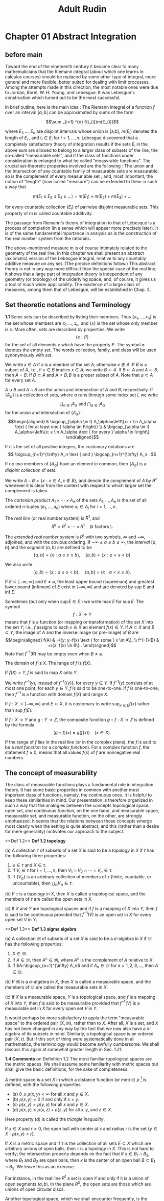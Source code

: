 #+title:Adult Rudin
#+latex_header: \usepackage{amsmath}
#+latex_header: \usepackage{mathrsfs}
#+latex_header: \usepackage{csquotes}
#+latex_header: \MakeOuterQuote{"}
#+latex_header: \setlength{\parskip}{1em}
#+options: tex:dvisvgm toc:2

* Chapter 01 Abstract Integration

** before main

Toward the end of the nineteenth century it became clear to many mathematicians that the Riemann integral (about which one learns in calculus courses) should be replaced by some other type of integral, more general and more flexible, better suited for dealing with limit processes. Among the attempts made in this direction, the most notable ones were due to Jordan, Borel, W. H. Young, and Lebesgue. It was Lebesgue's construction which turned out to be the most successful.

In brief outline, here is the main idea : The Riemann integral of a function \(f\) over an interval \([a,b]\) can be approximated by sums of the form

\[\sum _{i=1} ^{n} f(t_{i})m(E_{i})\]

where \(E_{1}, \dots , E_{n}\) are disjoint intervals whose union is [a,b], \(m (E_{i})\) denotes the length of \(E_{i}\) , and \(t_{i} \in E_{i}\) for \(i = 1, \dots, n\). Lebesgue discovered that a completely satisfactory theory of integration results if the sets \(E_{i}\) in the above sum are allowed to belong to a larger class of subsets of the line, the so-called "measurable sets", and if the class of functions under consideration is enlarged to what he called "measvrable functions". The crucial set-theoretic properties involved are the following : The union and the intersection of any countable family of measurable sets are measurable; so is the complement of every measur able set ; and, most important, the notion of "length" (now called "measure") can be extended to them in such a way that

\[m (E_{1} \cup E_{2} \cup E_{3} \cup \dots) = m(E_{1}) + m(E_{2}) + m(E_{3}) + \dots\]

# end of page 5

for every countable collection \(\left\{E_i\right\}\) of pairwise disjoint measurable sets. This property of \(m\) is called countable additivity.

The passage from Riemann's theory of integration to that of Lebesque is a process of completion (in a sense which will appear more precisely later). It is of the same fundamental importance in analysis as is the construction of the real number system from the rationals.

The above-mentioned measure \(m\) is of course intimately related to the geometry of the real line. In this chapter we shall present an abstract (axiomatic) version of the Lebesgue integral, relative to any countably additive measure on any set. (The precise definitions follow.) This abstract theory is not in any way more difficult than the special case of the real line; it shows that a large part of integration theory is independent of any geometry (or topology) of the underlying space; and, of course, it gives us a tool of much wider applicability. The existence of a large class of measures, among them that of Lebesgue, will be established in Chap. 2.

** Set theoretic notations and Terminology

**1.1** Some sets can be described by listing their members. Thus \(\left\{x_1, \ldots, x_n\right\}\) is the set whose members are \(x_1, \ldots, x_n\); and \(\{x\}\) is the set whose only member is \(x\). More often, sets are described by properties. We write
\[\{x: P\}\]
for the set of all elements \(x\) which have the property \(P\). The symbol \(\varnothing\) denotes the empty set. The words collection, family, and class will be used synonymously with /set/.

We write \(x \in A\) if \(x\) is a member of the set \(A\); otherwise \(x \notin A\). If \(B\) is a subset of \(A\), i.e., if \(x \in B\) implies \(x \in A\), we write \(B \subset A\). If \(B \subset A\) and \(A \subset B\), then \(A=B\). If \(B \subset A\) and \(A \neq B, B\) is a proper subset of \(A\). Note that \(\varnothing \subset A\) for every set \(A\).

\(A \cup B\) and \(A \cap B\) are the union and intersection of \(A\) and \(B\), respectively. If \(\left\{A_\alpha\right\}\) is a collection of sets, where \(\alpha\) runs through some index set \(I\), we write
\[\bigcup_{\alpha \in I} A_\alpha \text { and } \bigcap_{\alpha \in I} A_\alpha\]
for the union and intersection of \(\left\{A_\alpha\right\}\) :
\[\begin{aligned}
& \bigcup_{\alpha \in I} A_\alpha=\left\{x: x \in A_\alpha \text { for at least one } \alpha \in I\right\} \\
& \bigcap_{\alpha \in I} A_\alpha=\left\{x: x \in A_\alpha \text { for every } \alpha \in I\right\}
\end{aligned}\]

If \(I\) is the set of all positive integers, the customary notations are
\[
\bigcup_{n=1}^{\infty} A_n \text { and } \bigcap_{n=1}^{\infty} A_n .
\]
# end of page 6


If no two members of \(\left\{A_\alpha\right\}\) have an element in common, then \(\left\{A_\alpha\right\}\) is a /disjoint collection/ of sets.

We write \(A-B=\{x: x \in A, x \notin B\}\), and denote the complement of \(A\) by \(A^c\) whenever it is clear from the context with respect to which larger set the complement is taken.

The /cartesian product/ \(A_1 \times \cdots \times A_n\) of the sets \(A_1, \ldots, A_n\) is the set of all ordered \(n\)-tuples \(\left(a_1, \ldots, a_n\right)\) where \(a_i \in A_i\) for \(i=1, \ldots, n\).

The /real line/ (or real number system) is \(R^1\), and
\[
R^k=R^1 \times \cdots \times R^1 \quad(k \text { factors }).
\]

The /extended real number system/ is \(R^1\) with two symbols, \(\infty\) and \(-\infty\), adjoined, and with the obvious ordering. If \(-\infty \leq a \leq b \leq \infty\), the /interval/ \([a, b]\) and the /segment/ \((a, b)\) are defined to be
\[ [a, b]=\{x: a \leq x \leq b\}, \quad(a, b)=\{x: a<x<b\} \]

We also write
\[ [a, b)=\{x: a \leq x<b\}, \quad(a, b]=\{x: a<x \leq b\} .\]

If \(E \subset[-\infty, \infty]\) and \(E \neq \varnothing\), the least upper bound (supremum) and greatest lower bound (infimum) of \(E\) exist in \([-\infty, \infty]\) and are denoted by sup \(E\) and inf \(E\).

Sometimes (but only when \(\sup E \in E\) ) we write max \(E\) for \(\sup E\).
The symbol
\[
f: X \rightarrow Y
\]
means that \(f\) is a function (or mapping or transformation) of the set \(X\) into the set \(Y\); i.e., \(f\) assigns to each \(x \in X\) an element \(f(x) \in Y\). If \(A \subset X\) and \(B \subset Y\), the image of \(A\) and the inverse image (or pre-image) of \(B\) are
\[\begin{aligned}
f(A) & =\{y: y=f(x) \text { for some } x \in A\}, \\
f^{-1}(B) & =\{x: f(x) \in B\} .
\end{aligned}\]
Note that \(f^{-1}(B)\) may be empty even when \(B \neq \varnothing\).

The domain of \(f\) is \(X\). The range of \(f\) is \(f(X)\).

If \(f(X)=Y, f\) is said to map \(X\) onto \(Y\).

We write \(f^{-1}(y)\), instead of \(f^{-1}(\{y\})\), for every \(y \in Y\). If \(f^{-1}(y)\) consists of at most one point, for each \(y \in Y, f\) is said to be one-to-one. If \(f\) is one-to-one, then \(f^{-1}\) is a function with domain \(f(X)\) and range \(X\).

If \(f: X \rightarrow[-\infty, \infty]\) and \(E \subset X\), it is customary to write \(\sup _{x \in E} f(x)\) rather than sup \(f(E)\).

If \(f: X \rightarrow Y\) and \(g: Y \rightarrow Z\), the composite function \(g \circ f: X \rightarrow Z\) is defined by the formula
\[(g \circ f) (x) = g(f(x))\quad (x \in X).\]

# page 8

If the range of \(f\) lies in the real line (or in the complex plane), the \(f\) is said to be a /real function/ (or a /complex function/). For a complex function \(f\), the statement \(f \ge 0\), means that all values \(f(x)\) of \(f\) are nonnegative real numbers.

** The concept of measurability

The class of measurable functions plays a fundamental role in integration theory. It has some basic properties in common with another most important class of functions, namely, the continuous ones. It is helpful to keep these similarities in mind. Our presentation is therefore organized in such a way that the analogies between the concepts topological space, open set, and continuous function, on the one hand, and measurable space, measurable set, and measurable function, on the other, are strongly emphasized. It seems that the relations between these concepts emerge most clearly when the setting is quite abstract, and this (rather than a desire for mere generality) motivates our approach to the subject.

\medskip
<<Def 1.2>> *Def 1.2 topology*

(a) A collection \(\tau\) of subsets of a set \(X\) is said to be a /topology/ in \(X\) if \(\tau\) has the following three properties:

  1. \(\varnothing \in \tau\) and \(X \in \tau\).
  2. If \(V_i \in \tau\) for \(i = 1, \ldots, n\), then \(V_1 \cap V_2 \cap \cdots \cap V_n \in \tau\).
  3. If \(\{V_\alpha\}\) is an arbitrary collection of members of \(\tau\) (finite, countable, or uncountable), then \(\bigcup_\alpha V_\alpha \in \tau\).

(b) If \(\tau\) is a topology in \(X\), then \(X\) is called a topological space, and the members of \(\tau\) are called the open sets in \(X\).

(c) If \(X\) and \(Y\) are topological spaces and if \(f\) is a mapping of \(X\) into \(Y\), then \(f\) is said to be continuous provided that \(f^{-1}(V)\) is an open set in \(X\) for every open set \(V\) in \(Y\).

\medskip
<<Def 1.3>> *Def 1.3 sigma algebra*

(a) A collection \(\mathfrak{M}\) of subsets of a set \(X\) is said to be a \(\sigma\)-algebra in \(X\) if \(\mathfrak{M}\) has the following properties:

  1. \(X \in \mathfrak{M}\).
  2. If \(A \in \mathfrak{M}\), then \(A^c \in \mathfrak{M}\), where \(A^c\) is the complement of \(A\) relative to \(X\).
  3. If \(A=\bigcup_{n=1}^{\infty} A_n\) and if \(A_n \in \mathfrak{M}\) for \(n=1,2,3, \dots\), then \(A \in \mathfrak{M}\).

(b) If \(\mathfrak{M}\) is a \(\sigma\)-algebra in \(X\), then \(X\) is called a measurable space, and the members of \(\mathfrak{M}\) are called the measurable sets in \(X\).

(c) If \(X\) is a measurable space, \(Y\) is a topological space, and \(f\) is a mapping of \(X\) into \(Y\), then \(f\) is said to be measurable provided that \(f^{-1}(V)\) is a measurable set in \(X\) for every open set \(V\) in \(Y\).
# page 9

It would perhaps be more satisfactory to apply the term "measurable space" to the ordered pair \((X, \mathfrak{M})\), rather than to \(X\). After all, \(X\) is a set, and \(X\) has not been changed in any way by the fact that we now also have a \(\sigma\)-algebra of its subsets in mind. Similarly, a topological space is an ordered pair \((X, \tau)\). But if this sort of thing were systematically done in all mathematics, the terminology would become awfully cumbersome. We shall discuss this again at somewhat greater length in Sec. 1.21.

\medskip
*1.4 Comments* on Definition 1.2 The most familiar topological spaces are the metric spaces. We shall assume some familiarity with metric spaces but shall give the basic definitions, for the sake of completeness.

A metric space is a set \(X\) in which a distance function (or metric) \(\rho\) [fn:: we use \(d\) elsewhere] is defined, with the following properties:

- (a) \(0 \leq \rho(x, y)<\infty\) for all \(x\) and \(y \in X\).
- (b) \(\rho(x, y)=0\) if and only if \(x=y\).
- (c) \(\rho(x, y)=\rho(y, x)\) for all \(x\) and \(y \in X\).
- (d) \(\rho(x, y) \leq \rho(x, z)+\rho(z, y)\) for all \(x, y\), and \(z \in X\).

Here property \((d)\) is called the /triangle inequality/.

If \(x \in X\) and \(r \geq 0\), the open ball with center at \(x\) and radius \(r\) is the set \(\{y \in X: \rho(x, y)<r\}\).

If \(X\) is a metric space and if \(\tau\) is the collection of all sets \(E \subset X\) which are arbitrary unions of open balls, then \(\tau\) is a topology in \(X\). This is not hard to verify; the intersection property depends on the fact that if \(x \in B_1 \cap B_2\), where \(B_1\) and \(B_2\) are open balls, then \(x\) is the center of an open ball \(B \subset B_1 \cap B_2\). We leave this as an exercise.

For instance, in the real line \(R^1\) a set is open if and only if it is a union of open segments \((a, b)\). In the plane \(R^2\), the open sets are those which are unions of open circular discs.

Another topological space, which we shall encounter frequently, is the extended real line \([-\infty, \infty]\); its topology is defined by declaring the following sets to be open: \((a, b),[-\infty, a),(a, \infty]\), and any union of segments of this type.

The definition of continuity given in Sec. 1.2(c) is a global one. Frequently it is desirable to define continuity locally: A mapping \(f\) of \(X\) into \(Y\) is said to be continuous at the point \(x_0 \in X\) if to every neighborhood \(V\) of \(f\left(x_0\right)\) there corresponds a neighborhood \(W\) of \(x_0\) such that \(f(W) \subset V\).
(A neighborhood of a point \(x\) is, by definition, an open set which contains \(x\).)
When \(X\) and \(Y\) are metric spaces, this local definition is of course the same as the usual epsilon-delta definition, and is equivalent to the requirement that \(\lim f\left(x_n\right)=f\left(x_0\right)\) in \(Y\) whenever \(\lim x_n=x_0\) in \(X\).

The following easy proposition relates the local and global definitions of continuity in the expected manner:

\medskip
<<Prop 1.5>>
**1.5 Proposition** Let \(X\) and \(Y\) be topological spaces. A mapping \(f\) of \(X\) into \(Y\) is continuous if and only iff is continuous at every point of \(X\).
# page 10

*Proof* If \(f\) is continuous and \(x_0 \in X\), then \(f^{-1}(V)\) is a neighborhood of \(x_0\), for every neighborhood \(V\) of \(f\left(x_0\right)\). Since \(f\left(f^{-1}(V)\right) \subset V\), it follows that \(f\) is continuous at \(x_0\).

If \(f\) is continuous at every point of \(X\) and if \(V\) is open in \(Y\), every point \(x \in f^{-1}(V)\) has a neighborhood \(W_x\) such that \(f\left(W_x\right) \subset V\). Therefore \(W_x \subset\) \(f^{-1}(V)\). It follows that \(f^{-1}(V)\) is the union of the open sets \(W_x\), so \(f^{-1}(V)\) is itself open. Thus \(f\) is continuous. QED

\medskip
<<Com 1.6>>
1.6 Comments on Definition 1.3

Let \(\mathfrak{M}\) be a \(\sigma\)-algebra in a set \(X\). Referring to Properties (i) to (iii) of Definition 1.3(a) [[Def 1.3]], we immediately derive the following facts.

(a) Since \(\varnothing=X^c\), (i) and (ii) imply that \(\varnothing \in \mathfrak{M}\).
(b) Taking \(A_{n+1}=A_{n+2}=\cdots=\varnothing\) in (iii), we see that \(A_1 \cup A_2 \cup \cdots \cup A_n\) \(\in \mathfrak{M}\) if \(A_i \in \mathfrak{M}\) for \(i=1, \ldots, n\).
(c) Since
\[
\bigcap_{n=1}^{\infty} A_n=\left(\bigcup_{n=1}^{\infty} A_n^c\right)^c,
\]
\(\mathfrak{M}\) is closed under the formation of countable (and also finite) intersections.
(d) Since \(A-B=B^c \cap A\), we have \(A-B \in \mathfrak{M}\) if \(A \in \mathfrak{M}\) and \(B \in \mathfrak{M}\).

The prefix \(\sigma\) refers to the fact that (iii) is required to hold for all /countable/ unions of members of \(\mathfrak{M}\). If (iii) is required for finite unions only, then \(\mathfrak{M}\) is called an algebra of sets.

\medskip
<<Thm 1.7>>
1.7 Theorem Let \(Y\) and \(Z\) be topological spaces, and let \(g: Y \rightarrow Z\) be continuous.

- (a) If \(X\) is a topological space, if \(f: X \rightarrow Y\) is continuous, and if \(h=g \circ f\), then \(h: X \rightarrow Z\) is continuous.
- (b) If \(X\) is a measurable space, if \(f: X \rightarrow Y\) is measurable, and if \(h=g \circ f\), then \(h: X \to Z \) is measurable.

Stated informally, continuous functions of continuous functions are continuous; continuous functions of measurable functions are measurable.

Proof If \(V\) is open in \(Z\), then \(g^{-1}(V)\) is open in \(Y\), and
\[h^{-1}(V)=f^{-1}\left(g^{-1}(V)\right) .\]
If \(f\) is continuous, it follows that \(h^{-1}(V)\) is open, proving \((a)\).
If \(f\) is measurable, it follows that \(h^{-1}(V)\) is measurable, proving \((b)\). ////
# page 11

\medskip
<<Thm 1.8>>
**1.8 Theorem** Let \(u\) and \(v\) be real measurable functions on a measurable space \(X\), let \(\Phi\) be a continuous mapping of the plane (\(\mathbb R^{2}\)) into a topological space \(Y\), and define
\[
h(x)=\Phi(u(x), v(x))
\]
for \(x \in X\). Then \(h: X \rightarrow Y\) is measurable.

Proof. Put \(f(x)=(u(x), v(x))\). Then \(f\) maps \(X\) into the plane. Since \(h=\Phi \circ f\), Theorem 1.7 shows that it is enough to prove the measurability of \(f\).

If \(R\) is any open rectangle in the plane, with sides parallel to the axes, then \(R\) is the cartesian product of two segments \(I_1\) and \(I_2\), and
\[
f^{-1}(R)=u^{-1}\left(I_1\right) \cap v^{-1}\left(I_2\right),
\]
which is measurable, by our assumption on \(u\) and \(v\). Every open set \(V\) in the plane is a countable union of such rectangles \(R_i\), and since
\[
f^{-1}(V)=f^{-1}\left(\bigcup_{i=1}^{\infty} R_i\right)=\bigcup_{i=1}^{\infty} f^{-1}\left(R_i\right),
\]
\(f^{-1}(V)\) is measurable. QED

\medskip
<<Prop 1.9>>
1.9 Let \(X\) be a measurable space. The following propositions are corollaries of Theorems 1.7 and 1.8:

(a) If \(f=u+i v\), where \(u\) and \(v\) are real measurable functions on \(X\), then \(f\) is \(a\) complex measurable function on \(\boldsymbol{X}\).
This follows from Theorem 1.8 , with \(\Phi(z)=z\).

(b) If \(f=u+i v\) is a complex measurable function on \(X\), then \(u, v\), and \(|f|\) are real measurable functions on \(X\).

This follows from Theorem 1.7, with \(g(z)=\operatorname{Re}(z), \operatorname{Im}(z)\), and \(|z|\).
(c) Iff and \(g\) are complex measurable functions on \(X\), then so are \(f+g\) and \(f g\).

For real \(f\) and \(g\) this follqws from Theorem 1.8, with
\[
\Phi(s, t)=s+t
\]
and \(\Phi(s, t)=s t\). The complex case then follows from \((a)\) and \((b)\).

(d) If \(E\) is a measurable set in \(X\) and if
\[
\chi_E(x)= \begin{cases}1 & \text { if } x \in E \\ 0 & \text { if } x \notin E\end{cases}
\]
then \(\chi_E\) is a measurable function.

  This obvious. We call \(\chi _{E}\) the characteristic function of the set \(E\). The letter \(\chi\) will be reserved for characteristic functions throughout this book.

(e) If \(f\) is a complex measurable function on \(X\), there is a complex measurable function \(\alpha\) on \(X\) such that \(\vert \alpha \vert = 1\) and \(f = \alpha \vert f \vert\).

# page 12

\medskip
*Proof* Let \(E=\{x: f(x)=0\}\), let \(Y\) be the complex plane with the origin removed, define \(\varphi(z)=z /|z|\) for \(z \in Y\), and put
\[
\alpha(x)=\varphi\left(f(x)+\chi_E(x)\right) \quad(x \in X) .
\]

If \(x \in E, \alpha(x)=1\); if \(x \notin E, \alpha(x)=f(x) /|f(x)|\). Since \(\varphi\) is continuous on \(Y\) and since \(E\) is measurable (why?), the measurability of \(\alpha\) follows from (c), (d), and Theorem 1.7.

\bigskip
We now show that \(\sigma\)-algebras exist in great profusion.

\medskip
<<Thm 1.10>>
1.10 Theorem If \(\mathscr{F}\) is any collection of subsets of \(\boldsymbol{X}\), there exists a smallest \(\sigma\)-algebra \(\mathfrak{M}^*\) in \(\boldsymbol{X}\) such that \(\mathscr{F} \subset \mathfrak{M}^*\).

This \(\mathfrak{M}^*\) is sometimes called the \(\sigma\)-algebra generated by \(\mathscr{F}\).

\medskip
*Proof* Let \(\Omega\) be the family of all \(\sigma\)-algebras \(\mathfrak{M}\) in \(X\) which contain \(\mathscr{F}\). Since the collection of all subsets of \(X\) is such a \(\sigma\)-algebra, \(\Omega\) is not empty. Let \(\mathfrak{M}^*\) be the intersection of all \(\mathfrak{M} \in \Omega\). It is clear that \(\mathscr{F} \subset \mathfrak{M}^*\) and that \(\mathfrak{M}^*\) lies in every \(\sigma\)-algebra in \(X\) which contains \(\mathscr{F}\). To complete the proof, we have to show that \(\mathfrak{M}^*\) is itself a \(\sigma\)-algebra.
  If \(A_n \in \mathfrak{M}^*\) for \(n=1,2,3, \ldots\), and if \(\mathfrak{M} \in \Omega\), then \(A_n \in \mathfrak{M}\), so \(\bigcup A_n \in \mathfrak{M}\), since \(\mathfrak{M}\) is a \(\sigma\)-algebra. Since \(\bigcup A_n \in \mathfrak{M}\) for every \(\mathfrak{M} \in \Omega\), we conclude that \(\bigcup A_n \in \mathfrak{M}^*\). The other two defining properties of a \(\sigma\)-algebra are verified in the same manner.
QED

\medskip
<<Def 1.11>>
*1.11 Borel Sets* Let \(X\) be a topological space. By Theorem 1.10 [[Thm 1.10]], there exists a smallest \(\sigma\)-algebra \(\mathscr{B}\) in \(X\) such that every open set in \(X\) belongs to \(\mathscr{B}\). The members of \(\mathscr{B}\) are called the Borel sets of \(\boldsymbol{X}\).

  In particular, closed sets are Borel sets (being, by definition, the complements of open sets), and so are all countable unions of closed sets and all countable intersections of open sets. These last two are called \(F_\sigma\) 's and \(G_\delta\) 's, respectively, and play a considerable role. The notation is due to Hausdorff. The letters \(F\) and \(G\) were used for closed and open sets, respectively, and \(\sigma\) refers to union (Summe), \(\delta\) to intersection (Durchschnitt). For example, every half-open interval \([a, b)\) is a \(G_\delta\) and an \(F_\sigma\) in \(R^1\).

  Since \(\mathscr{B}\) is a \(\sigma\)-algebra, we may now regard \(X\) as a measurable space, with the Borel sets playing the role of the measurable sets; more concisely, we consider the measurable space \((X, \mathscr{B})\). If \(f: X \rightarrow Y\) is a continuous mapping of \(X\), where \(Y\) is any topological space, then it is evident from the definitions that \(f^{-1}(V) \in \mathscr{B}\) for every open set \(V\) in \(Y\). In other words, every continuous mapping of \(X\) is Borel measurable.

  Borel measurable mappings are often called borel mappigns or borel functions.

# page 13


\medskip
<<Thm 1.12>> *Theorem 1.12*

Suppose \( \mathfrak{M} \) is a σ-algebra in \( X \), and \( Y \) is a topological space. Let \( f \) map \( X \) into \( Y \).

(a) If \( \Omega \) is the collection of all sets \( E \subseteq Y \) such that \( f^{-1}(E) \in \mathfrak M\), then \( \Omega \) is a σ-algebra in \( Y \).
(b) If \( f \) is measurable and \( E \) is a Borel set in \( Y \), then \( f^{-1}(E) \in \mathfrak M\).
(c) If \( Y = [-\infty, \infty] \) and \( f^{-1}((\alpha, \infty]) \in \mathfrak M\) for every real \( \alpha \), then \( f \) is measurable.
(d) If \( f \) is measurable, if \( Z \) is a topological space, if \( g: Y \to Z \) is a Borel mapping, and if \( h = g \circ f \), then \( h: X \to Z \) is measurable.

**Proof**: (a) follows from the relations
\[ f^{-1}(Y) = X, \]
\[ f^{-1}(Y - A) = X - f^{-1}(A), \]
and
\[ f^{-1}(A_1 \cup A_2 \cup \cdots) = f^{-1}(A_1) \cup f^{-1}(A_2) \cup \cdots. \]
To prove (b), let \(\Omega\) be as in (a); the measurability of \(f\) implies that \(\Omega\) contains all open sets in \(Y\), and since \(\Omega\) is a σ-algebra, \(\Omega\) contains all Borel sets in \(Y\).

To prove (c), let \(\Omega\) be the collection of all \(E \subset [-\infty, \infty]\) such that \(f^{-1}(E) \in \mathfrak{M}\). Choose a real number \(\alpha\), and choose \(\alpha_n < \alpha\) so that \(\alpha_n \to \alpha\) as \(n \to \infty\). Since \((\alpha_n, \infty] \in \Omega\) for each \(n\), since
\[ [-\infty, \alpha) = \bigcup_{n=1}^{\infty} [-\infty, \alpha_n] = \bigcup_{n=1}^{\infty} (\alpha_n, \infty]^c. \]
and since \((a)\) shows that \(\Omega\) is a sigma algebra, we see that \([- \infty, \alpha) \in \Omega\). The same is then true of
\[(\alpha, \beta) = [- \infty, \beta) \cap (\alpha, \infty].\]
Since every open set in \([-\infty, \infty]\) is a countable union of segments of the above types, \(\Omega\) contains every open set. Thus \(f\) is measurable.

  To prove \((d)\), let \(V \subset Z\) be open. Then \(g ^{-1}(V)\) is a Borel set of \(Y\), and since
\[h^{-1}(V) = f^{-1}(g ^{-1} (V)),\]
\((b)\) shows that \(h^{-1}(V) \in \mathfrak M\).

\medskip
<<Def 1.13>> *1.13 Definition* Let \(\{\alpha_{n} \}\) be a sequence in \([-\infty, \infty]\), and put
\[b_{k} = \sup \{a_{k}, a_{k+1} , a _{k+1}, \dots \}\quad (k = 1,2,3,\dots)\]

# page 14

** simple functions

<<Def 1.16>>
Def 1.16 A complex function \(s\) on a measurable space \(X\) whose range consists of only finitely many points will be called a /simple function/.
Among these are the /nonnegative simple functions/, whose range is a finite subset of \([0, \infty)\). Note that we explicitly exclude \(\infty\) from the values of a simple function.

If \(\alpha_1, \ldots, \alpha_n\) are the distinct values of a simple function \(s\), and if we set \(A_i=\left\{x: s(x)=\alpha_i\right\}\), then clearly
\[
s=\sum_{i=1}^n \alpha_i \chi_{A_i}
\]
where \(\chi_{A_i}\) is the characteristic function of \(A_i\), as defined in Sec. 1.9(d).

It is also clear that \(s\) is measurable if and only if each of the sets \(A_i\) is measurable.

<<Thm 1.17>>
1.17 Theorem Let \(f: X \rightarrow[0, \infty]\) be measurable. There exist simple measurable functions \(s_n\) on \(X\) such that

- (a) \(0 \leq s_1 \leq s_2 \leq \cdots \leq f\).
- (b) \(s_n(x) \rightarrow f(x)\) as \(n \rightarrow \infty\), for every \(x \in X\).

Proof. Put \(\delta_n=2^{-n}\). To each positive integer \(n\) and each real number \(t\) corresponds a unique integer \(k=k_n(t)\) that satisfies \(k_{n}(t) \delta_n \leq t<(k_{n}(t)+1) \delta_n\). Define
\[\varphi_n(t)= \begin{cases}k_n(t) \delta_n & \text { if } 0 \leq t<n \\ n & \text { if } n \leq t \leq \infty .\end{cases}\]
# end of page 15
Each \(\varphi_n\) is then a Borel function on \([0, \infty]\),
\[
t-\delta_n<\varphi_n(t) \leq t \quad \text { if } 0 \leq t \leq n
\]
\(0 \leq \varphi_1 \leq \varphi_2 \leq \cdots \leq t\), and \(\varphi_n(t) \rightarrow t\) as \(n \rightarrow \infty\), for every \(t \in[0, \infty]\). It follows that the functions
\[s_n=\varphi_n \circ f\]
satisfy \((a)\) and \((b)\); they are measurable, by Theorem 1.12(d).

** Elementary Properties of Measures

<<Def 1.18>>

1.18 Definition

(a) A /positive measure/ is a function \(\mu\), defined on a \(\sigma\)-algebra \(\mathfrak{M}\), whose range is in \([0, \infty]\) and which is countably additive. This means that if \(\left\{A_i\right\}\) is a disjoint countable collection of members of \(\mathfrak{M}\), then
\[
\mu\left(\bigcup_{i=1}^{\infty} A_i\right)=\sum_{i=1}^{\infty} \mu\left(A_i\right) .
\]

To avoid trivialities, we shall also assume that \(\mu(A)<\infty\) for at least one \(A \in \mathfrak{M}\).
(b) A /measure space/ is a measurable space which has a positive measure defined on the \(\sigma\)-algebra of its measurable sets.
(c) A /complex measure/ is a complex-valued countably additive function defined on a \(\sigma\)-algebra.

/Note/: What we have called a /positive measure/ is frequently just called a /measure/; we add the word "positive" for emphasis. If \(\mu(E)=0\) for every \(E \in \mathfrak{M}\), then \(\mu\) is a positive measure, by our definition. The value \(\infty\) is admissible for a positive measure; but when we talk of a complex measure \(\mu\), it is understood that \(\mu(E)\) is a complex number, for every \(E \in \mathfrak{M}\). The real measures form a subclass of the complex ones, of course.

<<Thm 1.19>>
1.19 Theorem Let \(\mu\) be a positive measure on a \(\sigma\)-algebra \(\mathfrak{M}\). Then

- (a) \(\mu(\varnothing)=0\).
- (b) \(\mu\left(A_1 \cup \cdots \cup A_n\right)=\mu\left(A_1\right)+\cdots+\mu\left(A_n\right)\) if \(A_1, \ldots, A_n\) are pairwise disjoint members of \(\mathfrak{M}\).
- (c) \(A \subset B\) implies \(\mu(A) \leq \mu(B)\) if \(A \in \mathfrak{M}, B \in \mathfrak{M}\).
- (d) \(\mu\left(A_n\right) \rightarrow \mu(A)\) as \(n \rightarrow \infty\) if \(A=\bigcup_{n=1}^{\infty} A_n, A_n \in \mathfrak{M}\), and
- (e) \(\mu(A_{n}) \to \mu (A)\) as \(n \to \infty\) if \(A = \bigcap _{n=1}^{\infty} A_{n},\) \(A_{n}\in \mathfrak{M}\),
  \[A_1 \supset A_{2} \supset A_{3} \supset \dots,\]
  and \(\mu(A_1)\) is finite.
# end of page 16

** arithmetic in \([0, \infty]\)

<<1.22>>
*1.22* Throughout integration theory, one inevitably encounters \(\infty\). One reason is that one wants to be able to integrate over sets of infinite measure; after all, the real line has infinite length. Another reason is that even if one is primarily interested in real-valued functions, the lim sup of a sequence of positive real functions or the sum of a sequence of positive real functions may well be \(\infty\) at some points, and much of the elegance of theorems like 1.26 and 1.27 would be lost if one had to make some special provisions whenever this occurs.

Let us define \( a + \infty = \infty + a = \infty \) if \( 0 \leq a \leq \infty \), and
\[ a \cdot \infty = \infty \cdot a = \begin{cases}
\infty & \text{if } 0 < a \leq \infty \\
0 & \text{if } a = 0;
\end{cases} \]
Sums and products of real numbers are of course defined in the usual way.

  It may seem strange to define \( 0 \cdot \infty = 0 \). However, one verifies without difficulty that with this definition the commutative, associative, and distributive laws hold in \([0, \infty]\) without any restriction.

** Integration of Positive Functions

In this section, \( \mathfrak{M} \) will be a \( \sigma \)-algebra in a set \( X \) and \( \mu \) will be a positive measure on \( \mathfrak{M} \).

<<Def 1.23>>
**1.23 Definition** If \( s: X \rightarrow [0, \infty) \) is a measurable simple function, of the form

\[
s = \sum_{i=1}^{n} \alpha_{i} \chi_{A_{i}},
\]

where \( \alpha_{1}, \ldots, \alpha_{n} \) are the distinct values of \( s \) (compare Definition 1.16), and if \( E \in \mathfrak{M} \), we define

\[
\int_{E} s \, d\mu = \sum_{i=1}^{n} \alpha_{i} \mu(A_{i} \cap E).
\]

The convention \( 0 \cdot \infty = 0 \) is used here; it may happen that \( \alpha_{i} = 0 \) for some \( i \) and that \( \mu(A_{i} \cap E) = \infty \).

If \( f: X \rightarrow [0, \infty] \) is measurable, and \( E \in \mathfrak{M} \), we define

\[
\int_{E} f \, d\mu = \sup \int_{E} s \, d\mu,
\]

the supremum being taken over all simple measurable functions \( s \) such that \( 0 \leq s \leq f \).

The image contains additional mathematical content related to the Lebesgue integral and its properties. Here is the OCR-extracted text with the mathematical formulas:

The left member of (3) is called the **Lebesgue integral** of \( f \) over \( E \), with respect to the measure \( \mu \). It is a number in \([0, \infty]\).

Observe that we apparently have two definitions for \( \int_{E} f \, d\mu \) if \( f \) is simple, namely, (2) and (3). However, these assign the same value to the integral, since \( f \) is, in this case, the largest of the functions \( s \) which occur on the right.

<<Remark 1.24>>
**Remark 1.24** The following propositions are immediate consequences of the definitions. The functions and sets occurring in them are assumed to be measurable:

(a) If \( 0 \leq f \leq g \), then \( \int_{E} f \, d\mu \leq \int_{E} g \, d\mu \).
(b) If \( A \subseteq B \) and \( f \geq 0 \), then \( \int_{A} f \, d\mu \leq \int_{B} f \, d\mu \).
(c) If \( f \geq 0 \) and \( c \) is a constant, \( 0 \leq c < \infty \), then
\[
\int_{E} cf \, d\mu = c \int_{E} f \, d\mu.
\]
(d) If \( f(x) = 0 \) for all \( x \in E \), then \(\int_{E} f \, d\mu = 0\), even if \(\mu(E) = \infty\).
(e) If \(\mu(E) = 0\), then \(\int_{E} f \, d\mu = 0\), even if \( f(x) = \infty \) for every \( x \in E \).
(f) If \( f \geq 0 \), then \(\int_{E} f \, d\mu = \int_{X} \chi_{E} f \, d\mu\).

This last result shows that we could have restricted our definition of integration to integrals over all of \( X \), without losing any generality. If we wanted to integrate over subsets, we could then use (f) as the definition. It is purely a matter of taste which definition is preferred.

One may also remark here that every measurable subset \( E \) of a measure space \( X \) is again a measure space, in a perfectly natural way: The new measurable sets are simply those measurable subsets of \( X \) which lie in \( E \), and the measure is unchanged, except that its domain is restricted. This shows again that as soon as we have integration defined over every measure space, we automatically have it defined over every measurable subset of every measure space.

<<Prop 1.25>>
**1.25 Proposition**: Let \( s \) and \( t \) be nonnegative measurable simple functions on \( X \). For \( E \in \mathfrak{M} \), define

\[
\varphi(E) = \int_{E} s \, d\mu.\tag{1}
\]

Then \( \varphi \) is a measure on \( \mathfrak{M} \). Also

\[
\int_{X} (s + t) \, d\mu = \int_{X} s \, d\mu + \int_{X} t \, d\mu. \tag{2}
\]

(This proposition contains provisional forms of Theorems 1.27 and 1.29.)

**Proof** If \( s \) is as in Definition 1.23, and if \( E_{1}, E_{2}, \ldots \) are disjoint members of \( \mathfrak{M} \) whose union is \( E \), the countable additivity of \( \mu \) shows that

\[
\varphi(E) = \sum_{i=1}^{n} \alpha_{i} \, \mu(A_{i} \cap E) = \sum_{i=1}^{n} \alpha_{i} \sum_{r=1}^{\infty} \mu(A_{i} \cap E_{r})
\]
\[
= \sum_{r=1}^{\infty} \sum_{i=1}^{n} \alpha_{i} \, \mu(A_{i} \cap E_{r}) = \sum_{r=1}^{\infty} \varphi(E_{r}).
\]

Also, \( \varphi(\emptyset) = 0 \), so that \( \varphi \) is not identically \( \infty \).

Next, let \( s \) be as before, let \( \beta_{1}, \ldots, \beta_{m} \) be the distinct values of \( t \), and let \( B_{j} = \{x \colon t(x) = \beta_{j}\} \). If \( E_{ij} = A_{i} \cap B_{j} \), then

\[
\int_{E_{ij}} (s + t) \, d\mu = (\alpha_{i} + \beta_{j}) \mu(E_{ij})
\]
and
\[
\int_{E_{ij}} s \, d\mu + \int_{E_{ij}} t \, d\mu = \alpha_{i} \mu(E_{ij}) + \beta_{j} \mu(E_{ij}).
\]

Thus (2) holds with \( E_{ij} \) in place of \( X \). Since \( X \) is the disjoint union of the sets \( E_{ij} \) (\( 1 \leq i \leq n \), \( 1 \leq j \leq m \)), the first half of our proposition implies that (2) holds. QED

We now come to the interesting part of the theory. One of its most remark able features is the ease with which it handles limit operations.

<<Thm 1.26>>
**1.26 Lebesgue's Monotone Convergence Theorem** Let \(\{f_n\}\) be a sequence of measurable functions on \(X\), and suppose that

(a) \(0 \leq f_1(x) \leq f_2(x) \leq \cdots \leq \infty\) for every \(x \in X\), \\
(b) \(f_n(x) \to f(x)\) as \(n \to \infty\), for every \(x \in X\).

Then \(f\) is measurable, and

\[
\int_X f_n \, d\mu \to \int_X f \, d\mu \quad \text{as } n \to \infty.
\]

**Proof** Since \(\int f_n \leq \int f_{n+1}\), there exists an \(\alpha \in [0, \infty]\) such that

\[
\int_X f_n \, d\mu \to \alpha \quad \text{as } n \to \infty.\tag{1}
\]


By Theorem 1.14, \(f\) is measurable. Since \(f_n \leq f\), we have \(\int f_n \leq \int f\) for every \(n\), so (1) implies

\[
\alpha \leq \int_X f \, d\mu.\tag{2}
\]

Let \(s\) be any simple measurable function such that \(0 \leq s \leq f\), let \(c\) be a constant, \(0 < c < 1\), and define

\[
E_n = \{x: f_n(x) \geq cs(x)\} \quad (n = 1, 2, 3, \ldots).\tag{3}
\]

Each \(E_{n}\) is measurable, \(E_{1} \subset E_{2} \subset E_{3} \subset \cdots\), and \(X = \bigcup E_{n}\). To see this equality, consider some \(x \in X\). If \(f(x) = 0\), then \(x \in E_{1}\); if \(f(x) > 0\), then \(cs(x) < f(x)\), since \(c < 1\); hence \(x \in E_{n}\) for some \(n\). Also

\[
\int_{X} f_{n} \, d\mu \geq \int_{E_{n}} f_{n} \, d\mu \geq c \int_{E_{n}} s \, d\mu \qquad (n = 1, 2, 3, \ldots).\tag{4}
\]

Let \( n \rightarrow \infty \), applying Proposition 1.25 and Theorem 1.19\((d)\) to the last integral in (4). The result is

\[
\alpha \geq c \int_{X} s \, d\mu.
\](5)

Since (5) holds for every \( c < 1 \), we have

\[
\alpha \geq \int_{X} s \, d\mu
\](6)

for every simple measurable \( s \) satisfying \( 0 \leq s \leq f \), so that

\[
\alpha \geq \int_{X} f \, d\mu.
\](7)

The theorem follows from (1), (2), and (7).

<<Thm 1.27>>
**1.27 Theorem**: If \( f_{n} \colon X \to [0, \infty] \) is measurable, for \( n = 1, 2, 3, \ldots \), and

\[
f(x) = \sum\limits_{n=1}^{\infty} f_{n}(x) \qquad (x \in X),
\](1)

then

\[
\int_{X} f \, d\mu = \sum\limits_{n=1}^{\infty} \int_{X} f_{n} \, d\mu.
\](2)

**Proof** First, there are sequences \(\{s^{\prime}_{i}\}\), \(\{s^{\prime\prime}_{i}\}\) of simple measurable functions such that \( s^{\prime}_{i} \rightarrow f_{1} \) and \( s^{\prime\prime}_{i} \rightarrow f_{2} \), as in Theorem 1.17. If \( s_{i} = s^{\prime}_{i} + s^{\prime\prime}_{i} \), then \( s_{i} \rightarrow f_{1} + f_{2} \), and the monotone convergence theorem, combined with Proposition 1.25, shows that

\[
\int_{X} (f_{1} + f_{2}) \, d\mu = \int_{X} f_{1} \, d\mu + \int_{X} f_{2} \, d\mu.
\](3)

Next, put \( g_{N} = f_{1} + \cdots + f_{N} \). The sequence \(\{g_{N}\}\) converges monotonically to \( f \), and if we apply induction to (3) we see that

\[
\int_{X} g_{N} \, d\mu = \sum\limits_{n=1}^{N} \int_{X} f_{n} \, d\mu.
\](4)

Applying the monotone convergence theorem once more, we obtain (2), and the proof is complete. QED

If we let \( \mu \) be the counting measure on a countable set, Theorem 1.27 is a statement about double series of nonnegative real numbers (which can of course be proved by more elementary means):

# page 23

**Corollary**: If \( a_{ij} \geq 0 \) for \( i \) and \( j = 1, 2, 3, \ldots \), then

\[
\sum_{i=1}^{\infty} \sum_{j=1}^{\infty} a_{ij} = \sum_{j=1}^{\infty} \sum_{i=1}^{\infty} a_{ij}.
\]

<<Lemma 1.28>>
**1.28 Fatou's Lemma**: If \( f_{n} \colon X \to [0, \infty] \) is measurable, for each positive integer \( n \), then

\[
\int_{X} \left( \liminf_{n \to \infty} f_{n} \right) d\mu \leq \liminf_{n \to \infty} \int_{X} f_{n} d\mu.
\](1)

Strict inequality can occur in (1); see Exercise 8.

**Proof** Put

\[
g_{k}(x) = \inf_{i \geq k} f_{i}(x) \qquad (k = 1, 2, 3, \ldots; x \in X).
\](2)

Then \( g_{k} \leq f_{k} \), so that

\[
\int_{X} g_{k} d\mu \leq \int_{X} f_{k} d\mu \qquad (k = 1, 2, 3, \ldots).
\](3)

Also, \( 0 \leq g_{1} \leq g_{2} \leq \dots \), each \( g_{k} \) is measurable, by Theorem 1.14, and \( g_{k}(x) \to \liminf f_{n}(x) \) as \( k \to \infty \), by Definition 1.13. The monotone convergence theorem shows therefore that the left side of (3) tends to the left side of (1), as \( k \to \infty \). Hence (1) follows from (3). QED

<<Thm 1.29>>
**1.29 Theorem**: Suppose \( f \colon X \to [0, \infty] \) is measurable, and

\[
\varphi(E) = \int_{E} f \, d\mu \qquad (E \in \mathfrak{M}).\tag{1}
\]

Then \( \varphi \) is a measure on \( \mathfrak{M} \), and

\[
\int_{X} g \, d\varphi = \int_{X} g f \, d\mu\tag{2}
\]


for every measurable \( g \) on \( X \) with range in \([0, \infty]\).

**Proof** Let \( E_{1}, E_{2}, E_{3}, \ldots \) be disjoint members of \( \mathfrak{M} \) whose union is \( E \). Observe that

\[
\chi_{E} f = \sum_{j=1}^{\infty} \chi_{E_{j}} f\tag{3}
\]

and that

\[
\varphi(E) = \int_{X} \chi_{E} f \, d\mu, \qquad \varphi(E_{j}) = \int_{X} \chi_{E_{j}} f \, d\mu.\tag{4}
\]


# page 24

It now follows from Theorem 1.27 that

\[
\varphi(E) = \sum_{j=1}^{\infty} \varphi(E_{j}).\tag{5}
\]

Since \( \varphi(\emptyset) = 0 \), (5) proves that \( \varphi \) is a measure.

Next, (1) shows that (2) holds whenever \( g = \chi_{E} \) for some \( E \in \mathfrak{M} \). Hence (2) holds for every simple measurable function \( g \), and the general case follows from the monotone convergence theorem. QED

**Remark** The second assertion of Theorem 1.29 is sometimes written in the form

\[
d\varphi = f \, d\mu.\tag{6}
\]

We assign no independent meaning to the symbols \( d\varphi \) and \( d\mu \); (6) merely means that (2) holds for every measurable \( g \geq 0 \).

Theorem 1.29 has a very important converse, the Radon-Nikodym theorem, which will be proved in Chap. 6.

** Integration of Complex Functions

As before, \( \mu \) will in this section be a positive measure on an arbitrary measurable space \( X \).

<<Def 1.30>>
**1.30 Definition** We define \( L^{1}(\mu) \) to be the collection of all complex measurable functions \( f \) on \( X \) for which

\[
\int_{X} |f| \, d\mu < \infty.
\]

Note that the measurability of \( f \) implies that of \( |f| \), as we saw in Proposition 1.9(b); hence the above integral is defined.

The members of \( L^{1}(\mu) \) are called **Lebesgue integrable functions** (with respect to \( \mu \)) or **summable functions**. The significance of the exponent 1 will become clear in Chap. 3.

<<Def 1.31>>
**1.31 Definition** If \( f = u + iv \), where \( u \) and \( v \) are real measurable functions on \( X \), and if \( f \in L^{1}(\mu) \), we define

\[
\int_{E} f \, d\mu = \int_{E} u^{+} \, d\mu - \int_{E} u^{-} \, d\mu + i \int_{E} v^{+} \, d\mu - i \int_{E} v^{-} \, d\mu \tag{1}
\]

for every measurable set \( E \).

Here \( u^{ + } \) and \( u^{ - } \) are the positive and negative parts of \( u \), as defined in Sec. 1.15; \( v^{ + } \) and \( v^{ - } \) are similarly obtained from \( v \). These four functions are measurable, real, and nonnegative; hence the four integrals on the right of (1) exist, by Definition 1.23. Furthermore, we have \( u^{ + } \leq |u| < |f| \), etc., so that

# page 25

each of these four integrals is finite. Thus (1) defines the integral on the left as a complex number.

Occasionally it is desirable to define the integral of a measurable function \( f \) with range in \([-\infty, \infty]\) to be

\[
\int_{E} f \, d\mu = \int_{E} f^{+} \, d\mu - \int_{E} f^{-} \, d\mu,\tag{2}
\]


provided that at least one of the integrals on the right of (2) is finite. The left side of (2) is then a number in \([-\infty, \infty]\).

**1.32 Theorem**: Suppose \( f \) and \( g \in L^{1}(\mu) \) and \( \alpha \) and \( \beta \) are complex numbers. Then \( \alpha f + \beta g \in L^{1}(\mu) \), and

\[
\int_{X} (\alpha f + \beta g) \, d\mu = \alpha \int_{X} f \, d\mu + \beta \int_{X} g \, d\mu.\tag{1}
\]

**Proof**: The measurability of \( \alpha f + \beta g \) follows from Proposition 1.9(c). By Sec. 1.24 and Theorem 1.27,

\[
\int_{X} |\alpha f + \beta g| \, d\mu \leq \int_{X} \left( |\alpha| |f| + |\beta| |g| \right) \, d\mu
\]
\[
= |\alpha| \int_{X} |f| \, d\mu + |\beta| \int_{X} |g| \, d\mu < \infty.
\]

Thus \( \alpha f + \beta g \in L^{1}(\mu) \).

To prove (1), it is clearly sufficient to prove

\[
\int_{X} (f + g) \, d\mu = \int_{X} f \, d\mu + \int_{X} g \, d\mu\tag{2}
\]

and

\[
\int_{X} (\alpha f) \, d\mu = \alpha \int_{X} f \, d\mu.\tag{3}
\]

and the general case of (2) will follow if we prove (2) for real \( f \) and \( g \) in \( L^{1}(\mu) \).

Assuming this, and setting \( h = f + g \), we have

\[
h^{+} - h^{-} = f^{+} - f^{-} + g^{+} - g^{-}
\]

or

\[
h^{+} + f^{-} + g^{-} = f^{+} + g^{+} + h^{-}.\tag{4}
\]

By Theorem 1.27,

\[
\int h^{+} + \int f^{-} + \int g^{-} = \int f^{+} + \int g^{+} + \int h^{-},\tag{5}
\]

and since each of these integrals is finite, we may transpose and obtain (2).

# page 26

That (3) holds if \( \alpha \geq 0 \) follows from Proposition 1.24(c). It is easy to verify that (3) holds if \( \alpha = -1 \), using relations like \( (-u)^{+} = u^{-} \). The case \( \alpha = i \) is also easy: If \( f = u + iv \), then

\[
\int (i f) = \int (i u - v) = \int (-v) + i \int u = -\int v + i \int u = i \left( \int u + i \int v \right)
\]
\[
= i \int f.
\]

Combining these cases with (2), we obtain (3) for any complex \( \alpha \).

<<Thm 1.33>>
**1.33 Theorem**: If \( f \in L^{1}(\mu) \), then

\[
\left| \int_{X} f \, d\mu \right| \leq \int_{X} |f| \, d\mu.
\]
# page 27

**Proof** Put \( z = \int_{X} f \, d\mu \). Since \( z \) is a complex number, there is a complex number \( \alpha \), with \( |\alpha| = 1 \), such that \( \alpha z = |z| \). Let \( u \) be the real part of \( \alpha f \). Then \( u \leq |\alpha f| = |f| \). Hence

\[
\left| \int_{X} f \, d\mu \right| = \alpha \int_{X} f \, d\mu = \int_{X} \alpha f \, d\mu = \int_{X} u \, d\mu \leq \int_{X} |f| \, d\mu.
\]

The third of the above equalities holds since the preceding ones show that \( \int \alpha f \, d\mu \) is real. QED

We conclude this section with another important convergence theorem.

<<Thm 1.34>>
**1.34 Lebesgue's Dominated Convergence Theorem**: Suppose \(\{f_{n}\}\) is a sequence of complex measurable functions on \( X \) such that

\[
f(x) = \lim_{n \to \infty} f_{n}(x)\tag{1}
\]

exists for every \( x \in X \). If there is a function \( g \in L^{1}(\mu) \) such that

\[|f_{n}(x)| \leq g(x) \qquad (n = 1, 2, 3, \ldots; x \in X),\tag{2}\]

then \( f \in L^{1}(\mu) \),

\[
\lim_{n \to \infty} \int_{X} |f_{n} - f| \, d\mu = 0,\tag{3}
\]

and

\[
\lim_{n \to \infty} \int_{X} f_{n} \, d\mu = \int_{X} f \, d\mu.\tag{4}
\]

**Proof** Since \( |f| \leq g \) and \( f \) is measurable, \( f \in L^{1}(\mu) \). Since \( |f_{n} - f| \leq 2g \), Fatou's lemma applies to the functions \( 2g - |f_{n} - f| \) and yields

\[\begin{aligned}
  \int_{X} 2g \, d\mu & \leq \liminf_{n \to \infty} \int_{X} (2g - |f_{n} - f|) \, d\mu\\
& = \int_{X} 2g \, d\mu + \liminf_{n \to \infty} \left( -\int_{X} |f_{n} - f| \, d\mu \right)\\
& = \int_{X} 2g \, d\mu - \limsup_{n \to \infty} \int_{X} |f_{n} - f| \, d\mu.
\end{aligned}\]

Since \( \int 2g \, d\mu \) is finite, we may subtract it and obtain

\[
\limsup_{n \to \infty} \int_{X} |f_{n} - f| \, d\mu \leq 0.\tag{5}
\]

If a sequence of nonnegative real numbers fails to converge to 0, then its upper limit is positive. Thus (5) implies (3). By Theorem 1.33, applied to \( f_{n} - f \), (3) implies (4). QED

** The Role Played by Sets of Measure Zero

<<Def 1.35>>
**1.35 Definition** Let \(P\) be a property which a point \(x\) may or may not have. For instance, \(P\) might be the property "\(f(x) > 0\)" if \(f\) is a given function, or it might be "\(\{f_{n}(x)\}\) converges" if \(\{f_{n}\}\) is a given sequence of functions.

If \(\mu\) is a measure on a \(\sigma\)-algebra \(\mathfrak{M}\) and if \(E \in \mathfrak{M}\), the statement "\(P\) holds almost everywhere on \(E\)" (abbreviated to "\(P\) holds a.e. on \(E\)") means that there exists an \(N \in \mathfrak{M}\) such that \(\mu(N) = 0\), \(N \subset E\), and \(P\) holds at every point of \(E - N\). This concept of a.e. depends of course very strongly on the given measure, and we shall write "a.e. \([\mu]\)" whenever clarity requires that the measure be indicated.

For example, if \(f\) and \(g\) are measurable functions and if

\[
\mu(\{x : f(x) \neq g(x)\}) = 0,\tag{1}
\]

we say that \(f = g\) a.e. \([\mu]\) on \(X\), and we may write \(f \sim g\). This is easily seen to be an equivalence relation. The transitivity (\(f \sim g\) and \(g \sim h\) implies \(f \sim h\)) is a consequence of the fact that the union of two sets of measure 0 has measure 0.

Note that if \(f \sim g\), then, for every \(E \in \mathfrak{M}\),

\[
\int_{E} f \, d\mu = \int_{E} g \, d\mu. \tag{2}
\]

To see this, let \(N\) be the set which appears in (1); then \(E\) is the union of the disjoint sets \(E - N\) and \(E \cap N\); on \(E - N\), \(f = g\), and \(\mu(E \cap N) = 0\).

# page 28

Thus, generally speaking, sets of measure 0 are negligible in integration. It ought to be true that every subset of a negligible set is negligible. But it may happen that some set \( N \in \mathfrak{M} \) with \( \mu(N) = 0 \) has a subset \( E \) which is not a member of \( \mathfrak{M} \). Of course we can _define_ \( \mu(E) = 0 \) in this case. But will this extension of \( \mu \) still be a measure, i.e., will it still be defined on a \( \sigma \)-algebra? It is a pleasant fact that the answer is affirmative:

<<Thm 1.36>>
**1.36 Theorem**: Let \( (X, \mathfrak{M}, \mu) \) be a measure space, let \( \mathfrak{M}^{ * } \) be the collection of all \( E \subset X \) for which there exist sets \( A \) and \( B \in \mathfrak{M} \) such that \( A \subset E \subset B \) and \( \mu(B - A) = 0 \), and define \( \mu(E) = \mu(A) \) in this situation. Then \( \mathfrak{M}^{ * } \) is a \( \sigma \)-algebra, and \( \mu \) is a measure on \( \mathfrak{M}^{ * } \).

This extended measure \( \mu \) is called _complete_, since all subsets of sets of measure 0 are now measurable; the \( \sigma \)-algebra \( \mathfrak{M}^{*} \) is called the \( \mu \)-_completion_ of \( \mathfrak{M} \). The theorem says that every measure can be completed, so, whenever it is convenient, we may assume that any given measure is complete; this just gives us more measurable sets, hence more measurable functions. Most measures that one meets in the ordinary course of events are already complete, but there are exceptions; one of these will occur in the proof of Fubini's theorem in Chap. 8.

**Proof:** We begin by checking that \(\mu\) is well defined for every \(E\in\mathfrak{M}^{*}\). Suppose \(A\subset E\subset B,\ A_{1}\subset E\subset B_{1}\) and \(\mu(B-A)=\mu(B_{1}-A_{1})=0\). (The letters \(A\) and \(B\) will denote members of \(\mathfrak{M}\) throughout this proof.) Since

\[A-A_{1}\subset E-A_{1}\subset B_{1}-A_{1}\]

we have \(\mu(A-A_{1})=0\), hence \(\mu(A)=\mu(A\cap A_{1})\). For the same reason, \(\mu(A_{1})=\mu(A_{1}\ \cap\ A)\). We conclude that indeed \(\mu(A_{1})=\mu(A)\).

Next, let us verify that \(\mathfrak{M}^{*}\) has the three defining properties of a \(\sigma\)-algebra.

(i) \(X\in\mathfrak{M}^{ * }\), because \(X\in\mathfrak{M}\) and \(\mathfrak{M}\subset\mathfrak{M}^{ * }\).

(ii) If \(A\subset E\subset B\) then \(B^{c}\subset E^{c}\subset A^{c}\). Thus \(E\in\mathfrak{M}^{ * }\) implies \(E^{c}\in\mathfrak{M}^{*}\), because \(A^{c}-B^{c}=A^{c}\ \cap\ B=B-A\).

(iii) If \(A_{i}\subset E_{i}\subset B_{i}\), \(E=\bigcup\limits_{i}E_{i}\), \(A=\bigcup\limits_{i}A_{i}\), \(B=\bigcup\limits_{i}B_{i}\), then \(A\subset E\subset B\) and
\[B-A=\bigcup\limits_{1}^{\infty}(B_{i}-A)\subset\bigcup\limits_{1}^{\infty}(B_{i}-A_{i}).\]

Since countable unions of sets of measure zero have measure zero, it follows that \(E\in\mathfrak{M}^{* }\) if \(E_{i}\in\mathfrak{M}^{ *}\) for \(i=1,\,2,\,3,\,\ldots\).

Finally, if the sets \(E_{i}\) are disjoint in step (iii), the same is true of the sets \(A_{i}\), and we conclude that

\[\mu(E)=\mu(A)=\sum\limits_{1}^{\infty}\mu(A_{i})=\sum\limits_{1}^{\infty}\mu(E_{i}).\]

This proves that \(\mu\) is countably additive on \(\mathfrak{M}^{*}\).

# page 29

**1.37** The fact that functions which are equal a.e. are indistinguishable as far as integration is concerned suggests that our definition of measurable function might profitably be enlarged. Let us call a function \( f \) defined on a set \( E \in \mathfrak{M} \) _measurable on \( X \)_ if \( \mu(E^{c}) = 0 \) and if \( f^{-1}(V) \cap E \) is measurable for every open set \( V \). If we define \( f(x) = 0 \) for \( x \in E^{c} \), we obtain a measurable function on \( X \), in the old sense. If our measure happens to be complete, we can define \( f \) on \( E^{c} \) in a perfectly arbitrary manner, and we still get a measurable function. The integral of \( f \) over any set \( A \in \mathfrak{M} \) is independent of the definition of \( f \) on \( E^{c} \); therefore this definition need not even be specified at all.

There are many situations where this occurs naturally. For instance, a function \( f \) on the real line may be differentiable only almost everywhere (with respect to Lebesgue measure), but under certain conditions it is still true that \( f \) is the integral of its derivative; this will be discussed in Chap. 7. Or a sequence \( \{f_{n}\} \) of measurable functions on \( X \) may converge only almost everywhere; with our new definition of measurability, the limit is still a measurable function on \( X \), and we do not have to cut down to the set on which convergence actually occurs.

To illustrate, let us state a corollary of Lebesgue's dominated convergence theorem in a form in which exceptional sets of measure zero are admitted:

<<Thm 1.38>>
**1.38 Theorem** Suppose \(\{f_{n}\}\) is a sequence of complex measurable functions defined a.e. on \(X\) such that

\[
\sum\limits_{n=1}^{\infty}\int_{X}|\,f_{n}\,|\;d\mu<\infty.\tag{1}
\]

Then the series

\[
f(x)=\sum\limits_{n=1}^{\infty}f_{n}(x)\tag{2}
\]

converges for almost all \(x\), \(f\in L^{1}(\mu)\), and

\[
\int_{X}f\;d\mu=\sum\limits_{n=1}^{\infty}\int_{X}f_{n}\;d\mu.\tag{3}
\]

**Proof:** Let \(S_{n}\) be the set on which \(f_{n}\) is defined, so that \(\mu(S_{n}^{c})=0\). Put \(\varphi(x)=\sum|\,f_{n}(x)\,|\), for \(x\in S=\bigcap S_{n}\). Then \(\mu(S^{c})=0\). By (1) and Theorem 1.27,

\[
\int_{S}\varphi\;d\mu<\infty.\tag{4}
\]

If \(E=\{x\in S\colon\varphi(x)<\infty\}\), it follows from (4) that \(\mu(E^{c})=0\). The series (2) converges absolutely for every \(x\in E\), and if \(f(x)\) is defined by (2) for \(x\in E\), then \(|\,f(x)\,|\leq\varphi(x)\) on \(E\), so that \(f\in L^{1}(\mu)\) on \(E\), by (4). If \(g_{n}=f_{1}+\cdots+f_{n}\), then \(|\,g_{n}\,|\leq\varphi\), \(g_{n}(x)\to f(x)\) for all \(x\in E\), and Theorem 1.34 gives (3) with \(E\) in place of \(X\). This is equivalent to (3), since \(\mu(E^{c})=0\). QED

# page 30

Note that even if the \( f_{n} \) were defined at /every point/ of \( X \), (1) would only imply that (2) converges /almost everywhere/. Here are some other situations in which we can draw conclusions only almost everywhere:

<<Thm 1.39>>
**1.39 Theorem**

\((a)\) Suppose \( f \colon X \to [0, \infty] \) is measurable, \( E \in \mathfrak{M} \), and \( \int_{E} f \, d\mu = 0 \). Then \( f = 0 \) a.e. on \( E \).

\((b)\) Suppose \( f \in L^{1}(\mu) \) and \( \int_{E} f \, d\mu = 0 \) for every \( E \in \mathfrak{M} \). Then \( f = 0 \) a.e. on \( X \).

\((c)\) Suppose \( f \in L^{1}(\mu) \) and

\[
\left| \int_{X} f \, d\mu \right| = \int_{X} |f| \, d\mu.
\]

Then there is a constant \( \alpha \) such that \( \alpha f = |f| \) a.e. on \( X \).

Note that (c) describes the condition under which equality holds in Theorem 1.33.

**Proof**

\((a)\) If \(A_{n}=\{x\in E\colon f(x)>1/n\}\), \(n=1\), 2, 3, \(\ldots\), then
  \[
  \frac{1}{n}\,\mu(A_{n})\leq\int_{A_{n}}f\,d\mu\leq\int_{E}f\,d\mu=0,
  \]
  so that \(\mu(A_{n})=0\). Since \(\{x\in E\colon f(x)>0\}=\bigcup\,A_{n}\), \((a)\) follows.

\((b)\) Put \(f=u+iv\), let \(E=\{x\colon u(x)\geq 0\}\). The real part of \(\int_{E}f\,d\mu\) is then \(\int_{E}u^{ + }\ d\mu\). Hence \(\int_{E}u^{ + }\ d\mu=0\), and \((a)\) implies that \(u^{ + }=0\) a.e. We conclude similarly that

  \[
  u^{-}=v^{+}=v^{-}=0\qquad\text{a.e.}
  \]

\((c)\) Examine the proof of Theorem 1.33. Our present assumption implies that the last inequality in the proof of Theorem 1.33 must actually be an equality. Hence \(\int\left(|\,f\,|-u\right)\,d\mu=0\). Since \(|\,f\,|-u\geq 0\), \((a)\) shows that \(|\,f\,|=u\) a.e. This says that the real part of \(af\) is equal to \(|\,af\,|\) a.e., hence \(af=|\,af\,|=|\,f\,|\) a.e., which is the desired conclusion. QED

<<Thm 1.40>>
**1.40 Theorem**: Suppose \(\mu(X)<\infty\), \(f\in L^{1}(\mu)\), \(S\) is a closed set in the complex plane, and the averages

\[
A_{E}(f)=\frac{1}{\mu(E)}\int_{E}f\,d\mu
\]

lie in \(S\) for every \(E\in\mathfrak{M}\) with \(\mu(E)>0\). Then \(f(x)\in S\) for almost all \(x\in X\).

# page 31

**Proof** Let \( \Delta \) be a closed circular disc (with center at \( \alpha \) and radius \( r > 0 \), say) in the complement of \( S \). Since \( S^{c} \) is the union of countably many such discs, it is enough to prove that \( \mu(E) = 0 \), where \( E = f^{-1}(\Delta) \).

If we had \( \mu(E) > 0 \), then

\[|A_{E}(f) - \alpha| = \frac{1}{\mu(E)} \left| \int_{E} (f - \alpha) \, d\mu \right| \leq \frac{1}{\mu(E)} \int_{E} |f - \alpha| \, d\mu \leq r,\]

which is impossible, since \( A_{E}(f) \in S \). Hence \( \mu(E) = 0 \).

<<Thm 1.41>>
**1.41 Theorem**: Let \( \{E_{k}\} \) be a sequence of measurable sets in \( X \), such that

\[
\sum_{k=1}^{\infty} \mu(E_{k}) < \infty.\tag{1}
\]

Then almost all \( x \in X \) lie in at most finitely many of the sets \( E_{k} \).

**Proof** If \( A \) is the set of all \( x \) which lie in infinitely many \( E_{k} \), we have to prove that \( \mu(A) = 0 \). Put

\[
g(x) = \sum_{k=1}^{\infty} \chi_{E_{k}}(x) \qquad (x \in X).\tag{2}\]

For each \( x \), each term in this series is either 0 or 1. Hence \( x \in A \) if and only if \( g(x) = \infty \). By Theorem 1.27, the integral of \( g \) over \( X \) is equal to the sum in (1). Thus \( g \in L^{1}(\mu) \), and so \( g(x) < \infty \) a.e.

** Exercises

1 Does there exist an infinite sigma algebra has only countably many members?
   (Spoiler: no)

2 Prove an analogue of Theorem 1.8 ([[Thm 1.8]] \(h\circ(f_1 \times f_2)\) is measurable) for \(n\) functions.

3 Prove that if \(f\) is a real function on a measurable space \(X\) such that \(\{x \colon f(x)\ge r\}\) is measurable for every rational \(r\) then \(f\) is measurable.

4 Let \(\{a_{n}\}\) and \(\{b_{n}\}\) be sequences in \([-\infty, +\infty]\) and prove the following assertions

(a) \[\mathop{\lim\sup}_{n\to \infty}(-a_{n}) = -\mathop{\lim\inf}_{n \to \infty} a_{n}.\]

(b) \[\mathop{\lim\sup}_{n\to \infty} (a_{n} + b_{n}) \le \mathop{\lim\sup}_{n\to \infty} a _{n} + \mathop{\lim\sup}_{n \to\infty}b_{n}\]

provided none of the sums is of the form \( \infty - \infty \).

(c) If \( a_{n} \leq b_{n} \) for all \( n \), then

\[
\liminf_{n \to \infty} a_{n} \leq \liminf_{n \to \infty} b_{n}.
\]

Show by an example that strict inequality can hold in \((b)\).

5 (a) suppose \(f\colon X \to [- \infty, \infty]\) and \(g \colon X \to [- \infty, \infty]\) are measureable. Prove that the sets
\[\{x \colon f(x) < g(x)\}, \{x \colon f(x) = g(x)\}\]
are measurable.

(b) Prove that the set of points at which a sequence of measurable real-valued functions converges (to a finite limit) is measurable.

6 Let \( X \) be an uncountable set, let \( \mathfrak{M} \) be the collection of all sets \( E \subset X \) such that either \( E \) or \( E^c \) is at most countable, and define \( \mu(E) = 0 \) in the first case, \( \mu(E) = 1 \) in the second. Prove that \( \mathfrak{M} \) is a \( \sigma \)-algebra in \( X \) and that \( \mu \) is a measure on \( \mathfrak{M} \). Describe the corresponding measurable functions and their integrals.

7 Suppose \( f_n: X \rightarrow [0, \infty] \) is measurable for \( n = 1, 2, 3, \ldots, f_1 \geq f_2 \geq f_3 \geq \cdots \geq 0 \), \( f_n(x) \rightarrow f(x) \) as \( n \rightarrow \infty \), for every \( x \in X \), and \( f_1 \in L^1(\mu) \). Prove that then

\[
\lim_{n \rightarrow \infty} \int_X f_n \, d\mu = \int_X f \, d\mu
\]

and show that this conclusion does not follow if the condition "\( f_1 \in L^1(\mu) \)" is omitted.

8 Put \( f_n = \chi_E \) if \( n \) is odd, \( f_n = 1 - \chi_E \) if \( n \) is even. What is the relevance of this example to Fatou's lemma?

9 Suppose \( \mu \) is a positive measure on \( X \), \( f: X \rightarrow [0, \infty] \) is measurable, \( \int_X f \, d\mu = c \), where \( 0 < c < \infty \), and \( \alpha \) is a constant. Prove that

\[\lim_{n \rightarrow \infty} \int_X n \log \left[ 1 + (f/n)^\alpha \right] \, d\mu =
\begin{cases}
\infty & \text{if } 0 < \alpha < 1, \\
c & \text{if } \alpha = 1, \\
0 & \text{if } 1 < \alpha < \infty.
\end{cases}\]

Hint: If \( \alpha \geq 1 \), the integrands are dominated by \( \alpha f \). If \( \alpha < 1 \), Fatou's lemma can be applied.

10 Suppose \( \mu(X) < \infty \), \( \{f_n\} \) is a sequence of bounded complex measurable functions on \( X \), and \( f_n \rightarrow f \) uniformly on \( X \). Prove that
\[
\lim_{n \rightarrow \infty} \int_X f_n \, d\mu = \int_X f \, d\mu,
\]
and show that the hypothesis "\( \mu(X) < \infty \)" cannot be omitted.

11 Show that
\[
A = \bigcap_{n=1}^{\infty} \bigcup_{k=n}^{\infty} E_k
\]
in Theorem 1.41, and hence prove the theorem without any reference to integration.

12 Suppose \( f \in L^1(\mu) \). Prove that to each \( \epsilon > 0 \) there exists a \( \delta > 0 \) such that \( \int_E |f| \, d\mu < \epsilon \) whenever \( \mu(E) < \delta \).

13 Show that proposition 1.24(c) is also true when \(c = \infty\).

* COMMENT chapter 02 positive borel measures :noexport:

** vector spaces

*** page 33
